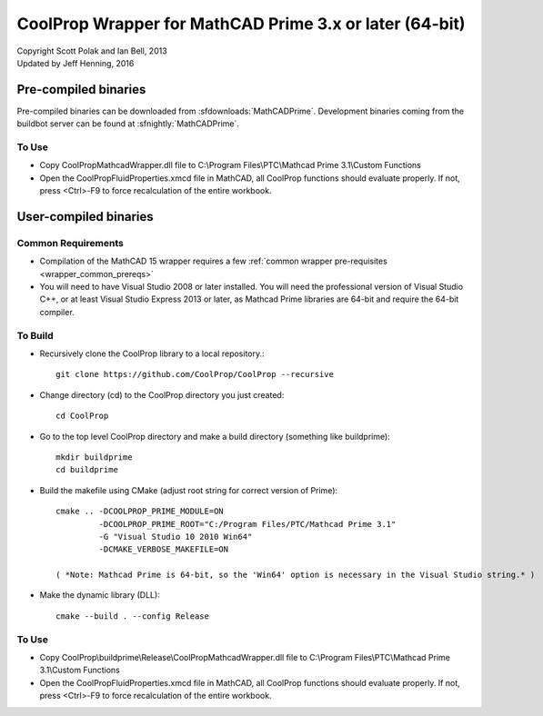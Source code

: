 .. _mathcadprime:

********************************************************
CoolProp Wrapper for MathCAD Prime 3.x or later (64-bit)
********************************************************

| Copyright Scott Polak and Ian Bell, 2013
| Updated by Jeff Henning, 2016

Pre-compiled binaries
=====================

Pre-compiled binaries can be downloaded from :sfdownloads:`MathCADPrime`.  Development binaries coming from the buildbot server can be found at :sfnightly:`MathCADPrime`.

To Use
------

* Copy CoolPropMathcadWrapper.dll file to C:\\Program Files\\PTC\\Mathcad Prime 3.1\\Custom Functions

* Open the CoolPropFluidProperties.xmcd file in MathCAD, all CoolProp functions should evaluate properly. If not, press <Ctrl>-F9 to force recalculation of the entire workbook.

User-compiled binaries
======================

Common Requirements
-------------------

* Compilation of the MathCAD 15 wrapper requires a few :ref:`common wrapper pre-requisites <wrapper_common_prereqs>`

* You will need to have Visual Studio 2008 or later installed.  You will need the professional version of Visual Studio C++, or at least Visual Studio Express 2013 or later, as Mathcad Prime libraries are 64-bit and require the 64-bit compiler.

To Build
--------

* Recursively clone the CoolProp library to a local repository.::

    git clone https://github.com/CoolProp/CoolProp --recursive

* Change directory (cd) to the CoolProp directory you just created::

    cd CoolProp

* Go to the top level CoolProp directory and make a build directory (something like \buildprime)::

    mkdir buildprime
    cd buildprime

* Build the makefile using CMake (adjust root string for correct version of Prime)::

    cmake .. -DCOOLPROP_PRIME_MODULE=ON 
             -DCOOLPROP_PRIME_ROOT="C:/Program Files/PTC/Mathcad Prime 3.1" 
             -G "Visual Studio 10 2010 Win64" 
             -DCMAKE_VERBOSE_MAKEFILE=ON

    ( *Note: Mathcad Prime is 64-bit, so the 'Win64' option is necessary in the Visual Studio string.* )         
             
* Make the dynamic library (DLL)::

    cmake --build . --config Release

To Use
------

* Copy CoolProp\\buildprime\\Release\\CoolPropMathcadWrapper.dll file to C:\\Program Files\\PTC\\Mathcad Prime 3.1\\Custom Functions

* Open the CoolPropFluidProperties.xmcd file in MathCAD, all CoolProp functions should evaluate properly. If not, press <Ctrl>-F9 to force recalculation of the entire workbook.